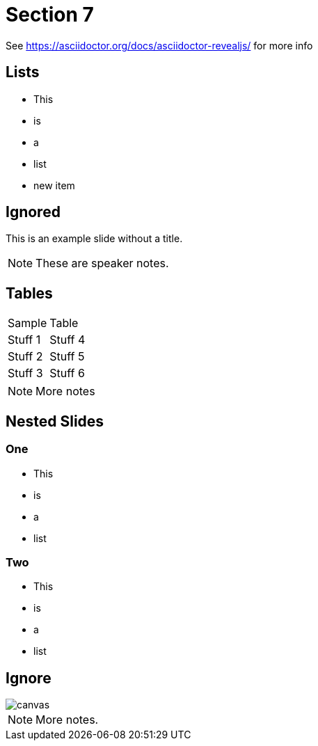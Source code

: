 = Section 7

See https://asciidoctor.org/docs/asciidoctor-revealjs/ for more info

== Lists

* This
* is
* a
* list
* new item

[%notitle]
== Ignored

This is an example slide without a title.

[NOTE.speaker]
--
These are speaker notes.
--

== Tables

|==================
|Sample  | Table  
|Stuff 1 | Stuff 4 
|Stuff 2 | Stuff 5 
|Stuff 3 | Stuff 6  
|==================

[NOTE.speaker]
--
More notes
--

== Nested Slides

=== One

* This
* is
* a
* list

=== Two

* This
* is
* a
* list

[%notitle]
== Ignore

image::https://images.techhive.com/images/article/2016/12/hacker_hire-100697015-large.jpg[canvas,size=contain]

[NOTE.speaker]
--

More notes.

--
